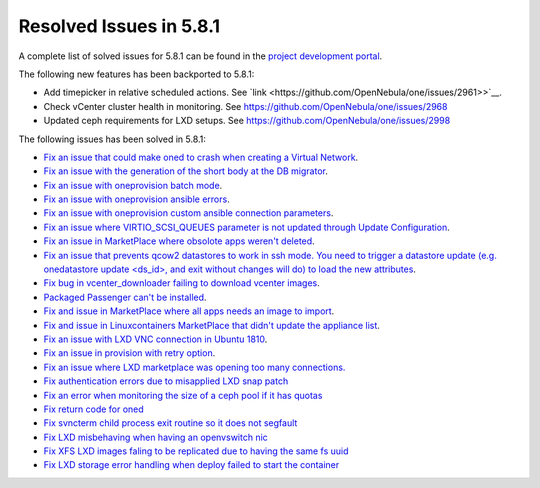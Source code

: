 .. _resolved_issues_581:

Resolved Issues in 5.8.1
--------------------------------------------------------------------------------

A complete list of solved issues for 5.8.1 can be found in the `project development portal <https://github.com/OpenNebula/one/milestone/24>`__.

The following new features has been backported to 5.8.1:

- Add timepicker in relative scheduled actions. See `link <https://github.com/OpenNebula/one/issues/2961>>`__.
- Check vCenter cluster health in monitoring. See `<https://github.com/OpenNebula/one/issues/2968>`_
- Updated ceph requirements for LXD setups. See `<https://github.com/OpenNebula/one/issues/2998>`_

The following issues has been solved in 5.8.1:

- `Fix an issue that could make oned to crash when creating a Virtual Network <https://github.com/OpenNebula/one/issues/2985>`__.
- `Fix an issue with the generation of the short body at the DB migrator <https://github.com/OpenNebula/one/issues/2995>`__.
- `Fix an issue with oneprovision batch mode <https://github.com/OpenNebula/one/issues/2964>`__.
- `Fix an issue with oneprovision ansible errors <https://github.com/OpenNebula/one/issues/3002>`__.
- `Fix an issue with oneprovision custom ansible connection parameters <https://github.com/OpenNebula/one/issues/3005>`__.
- `Fix an issue where VIRTIO_SCSI_QUEUES parameter is not updated through Update Configuration <https://github.com/OpenNebula/one/issues/2880>`__.
- `Fix an issue in MarketPlace where obsolote apps weren't deleted <https://github.com/OpenNebula/one/issues/3017>`__.
- `Fix an issue that prevents qcow2 datastores to work in ssh mode. You need to trigger a datastore update (e.g. onedatastore update <ds_id>, and exit without changes will do) to load the new attributes <https://github.com/OpenNebula/one/issues/3038>`__.
- `Fix bug in vcenter_downloader failing to download vcenter images <https://github.com/OpenNebula/one/issues/3044>`__.
- `Packaged Passenger can't be installed <https://github.com/OpenNebula/one/issues/2994>`__.
- `Fix and issue in MarketPlace where all apps needs an image to import <https://github.com/OpenNebula/one/issues/1666>`__.
- `Fix and issue in Linuxcontainers MarketPlace that didn't update the appliance list <https://github.com/OpenNebula/one/issues/3060>`__.
- `Fix an issue with LXD VNC connection in Ubuntu 1810 <https://github.com/OpenNebula/one/issues/3069>`_.
- `Fix an issue in provision with retry option <https://github.com/OpenNebula/one/issues/3068>`__.
- `Fix an issue where LXD marketplace was opening too many connections. <https://github.com/OpenNebula/one/issues/3014>`_
- `Fix authentication errors due to misapplied LXD snap patch <https://github.com/OpenNebula/one/issues/3029>`_
- `Fix an error when monitoring the size of a ceph pool if it has quotas <https://github.com/OpenNebula/one/issues/1232>`_
- `Fix return code for oned <https://github.com/OpenNebula/one/issues/3088>`_
- `Fix svncterm child process exit routine so it does not segfault <https://github.com/OpenNebula/one/issues/3052>`_
- `Fix LXD misbehaving when having an openvswitch nic <https://github.com/OpenNebula/one/issues/3058>`_
- `Fix XFS LXD images faling to be replicated due to having the same fs uuid <https://github.com/OpenNebula/one/issues/3103>`_
- `Fix LXD storage error handling when deploy failed to start the container <https://github.com/OpenNebula/one/issues/3098>`_
